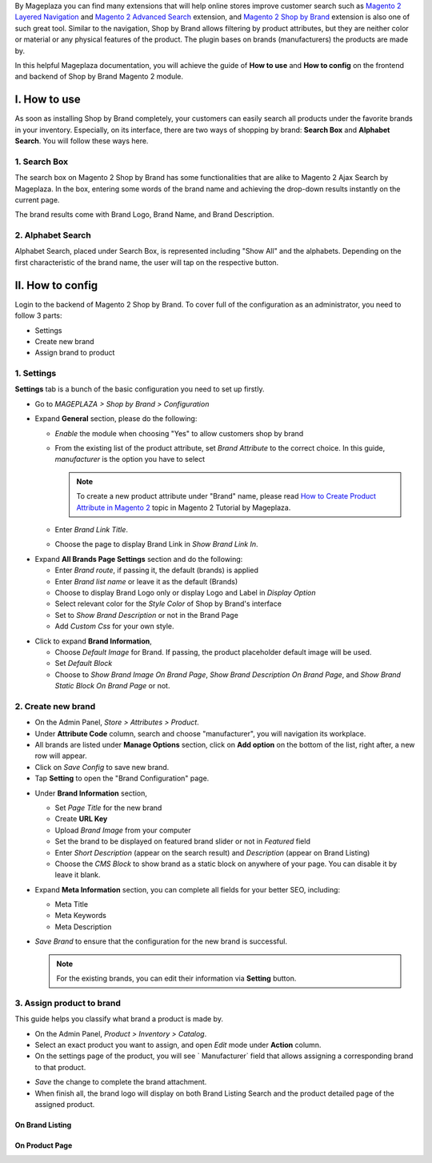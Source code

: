 
By Mageplaza you can find many extensions that will help online stores improve customer search such as `Magento 2 Layered Navigation`_ and `Magento 2 Advanced Search`_ extension, and `Magento 2 Shop by Brand`_ extension is also one of such great tool. Similar to the navigation, Shop by Brand allows filtering by product attributes, but they are neither color or material or any physical features of the product. The plugin bases on brands (manufacturers) the products are made by. 

In this helpful Mageplaza documentation, you will achieve the guide of **How to use** and **How to config** on the frontend and backend of Shop by Brand Magento 2 module. 


I. How to use 
---------------

As soon as installing Shop by Brand completely, your customers can easily search all products under the favorite brands in your inventory. Especially, on its interface, there are two ways of shopping by brand: **Search Box** and **Alphabet Search**. You will follow these ways here.

1. Search Box
^^^^^^^^^^^^^^^^^^^

The search box on Magento 2 Shop by Brand has some functionalities that are alike to Magento 2 Ajax Search by Mageplaza. In the box, entering some words of the brand name and achieving the drop-down results instantly on the current page.

.. image:: https://i.imgur.com/wNIKZCz.gif

The brand results come with Brand Logo, Brand Name, and Brand Description. 

.. image:: https://i.imgur.com/xNsZsK0.png

2. Alphabet Search
^^^^^^^^^^^^^^^^^^^^^^^

Alphabet Search, placed under Search Box, is represented including "Show All" and the alphabets. Depending on the first characteristic of the brand name, the user will tap on the respective button.

.. image:: https://i.imgur.com/dybAloX.gif

II. How to config
------------------

Login to the backend of Magento 2 Shop by Brand. To cover full of the configuration as an administrator, you need to follow 3 parts: 

* Settings
* Create new brand
* Assign brand to product

1. Settings
^^^^^^^^^^^^^^^^^^^

**Settings** tab is a bunch of the basic configuration you need to set up firstly. 

* Go to `MAGEPLAZA > Shop by Brand > Configuration`
* Expand **General** section, please do the following:

  * `Enable` the module when choosing "Yes" to allow customers shop by brand
  * From the existing list of the product attribute, set `Brand Attribute` to the correct choice. In this guide, *manufacturer* is the option you have to select

    .. note:: To create a new product attribute under "Brand" name, please read `How to Create Product Attribute in Magento 2`_ topic in Magento 2 Tutorial by Mageplaza.

  * Enter `Brand Link Title`.
  * Choose the page to display Brand Link in `Show Brand Link In`.

.. image:: https://i.imgur.com/yj64Pfu.png

* Expand **All Brands Page Settings** section and do the following:

  * Enter `Brand route`, if passing it, the default (brands) is applied
  * Enter `Brand list name` or leave it as the default (Brands)
  * Choose to display Brand Logo only or display Logo and Label in `Display Option`
  * Select relevant color for the `Style Color` of Shop by Brand's interface
  * Set to `Show Brand Description` or not in the Brand Page
  * Add `Custom Css` for your own style.

.. image:: https://i.imgur.com/Z7wUVuc.png

  * Expand **Brand Search Settings** section,

    * Enable search box by setting "Yes" in `Show Search Block`
    * Set `Min chars`, that should be usually 1 or 2
    * Limit `Maximum Query Result` that match with the given request
    * Make brand image visible on the search by selecting "Yes".

.. image:: https://i.imgur.com/GgosIyw.png

  * Expand **Feature Brand Settings** section,
  
    * Choose to `Show Feature Brands` or not
    * Enter `Title` for feature brands or leave it as default (Feature Brands)
    * Choose `Display Information` of feature brands, Logo Only or Logo and Label
    * Use `Embedded Code` to show feature brand block in any place you want.
    
.. image:: https://i.imgur.com/uMrWGCA.png

* Click to expand **Brand Information**,

  * Choose `Default Image` for Brand. If passing, the product placeholder default image will be used.
  * Set `Default Block`
  * Choose to `Show Brand Image On Brand Page`, `Show Brand Description On Brand Page`, and `Show Brand Static Block On Brand Page` or not.
  
.. image:: https://i.imgur.com/GX7FMHY.png

2. Create new brand
^^^^^^^^^^^^^^^^^^^^^^

* On the Admin Panel, `Store > Attributes > Product`.
* Under **Attribute Code** column, search and choose "manufacturer", you will navigation its workplace.
* All brands are listed under **Manage Options** section, click on **Add option** on the bottom of the list, right after, a new row will appear.
* Click on `Save Config` to save new brand.
* Tap **Setting** to open the "Brand Configuration" page.

.. image:: https://i.imgur.com/lCHol98.gif

* Under **Brand Information** section,

  * Set `Page Title` for the new brand
  * Create **URL Key**
  * Upload `Brand Image` from your computer
  * Set the brand to be displayed on featured brand slider or not in `Featured` field
  * Enter `Short Description` (appear on the search result) and `Description` (appear on Brand Listing) 
  * Choose the `CMS Block` to show brand as a static block on anywhere of your page. You can disable it by leave it blank.

* Expand **Meta Information** section, you can complete all fields for your better SEO, including:

  * Meta Title
  * Meta Keywords
  * Meta Description

* `Save Brand` to ensure that the configuration for the new brand is successful.

  .. note:: For the existing brands, you can edit their information via **Setting** button.

3. Assign product to brand
^^^^^^^^^^^^^^^^^^^^^^^^^^^^

This guide helps you classify what brand a product is made by.

* On the Admin Panel, `Product > Inventory > Catalog`.
* Select an exact product you want to assign, and open `Edit` mode under **Action** column.
* On the settings page of the product, you will see ` Manufacturer` field that allows assigning a corresponding brand to that product.

.. image:: https://i.imgur.com/XxDH9n2.png

* `Save` the change to complete the brand attachment.
* When finish all, the brand logo will display on both Brand Listing Search and the product detailed page of the assigned product.

On Brand Listing
```````````````````

.. image:: https://i.imgur.com/4rGgrJF.png

On Product Page
`````````````````````

.. image:: https://i.imgur.com/Cs7XSXT.png

.. _Magento 2 Shop by Brand: https://www.mageplaza.com/magento-2-shop-by-brand/
.. _Magento 2 Layered Navigation: https://www.mageplaza.com/magento-2-layered-navigation-extension/
.. _Magento 2 Advanced Search: https://www.mageplaza.com/magento-2-search-extension/
.. _How to Create Product Attribute in Magento 2: https://www.mageplaza.com/kb/how-to-create-product-attribute-magento-2.html
